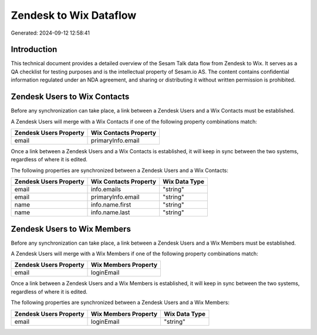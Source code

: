 =======================
Zendesk to Wix Dataflow
=======================

Generated: 2024-09-12 12:58:41

Introduction
------------

This technical document provides a detailed overview of the Sesam Talk data flow from Zendesk to Wix. It serves as a QA checklist for testing purposes and is the intellectual property of Sesam.io AS. The content contains confidential information regulated under an NDA agreement, and sharing or distributing it without written permission is prohibited.

Zendesk Users to Wix Contacts
-----------------------------
Before any synchronization can take place, a link between a Zendesk Users and a Wix Contacts must be established.

A Zendesk Users will merge with a Wix Contacts if one of the following property combinations match:

.. list-table::
   :header-rows: 1

   * - Zendesk Users Property
     - Wix Contacts Property
   * - email
     - primaryInfo.email

Once a link between a Zendesk Users and a Wix Contacts is established, it will keep in sync between the two systems, regardless of where it is edited.

The following properties are synchronized between a Zendesk Users and a Wix Contacts:

.. list-table::
   :header-rows: 1

   * - Zendesk Users Property
     - Wix Contacts Property
     - Wix Data Type
   * - email
     - info.emails
     - "string"
   * - email
     - primaryInfo.email
     - "string"
   * - name
     - info.name.first
     - "string"
   * - name
     - info.name.last
     - "string"


Zendesk Users to Wix Members
----------------------------
Before any synchronization can take place, a link between a Zendesk Users and a Wix Members must be established.

A Zendesk Users will merge with a Wix Members if one of the following property combinations match:

.. list-table::
   :header-rows: 1

   * - Zendesk Users Property
     - Wix Members Property
   * - email
     - loginEmail

Once a link between a Zendesk Users and a Wix Members is established, it will keep in sync between the two systems, regardless of where it is edited.

The following properties are synchronized between a Zendesk Users and a Wix Members:

.. list-table::
   :header-rows: 1

   * - Zendesk Users Property
     - Wix Members Property
     - Wix Data Type
   * - email
     - loginEmail
     - "string"

